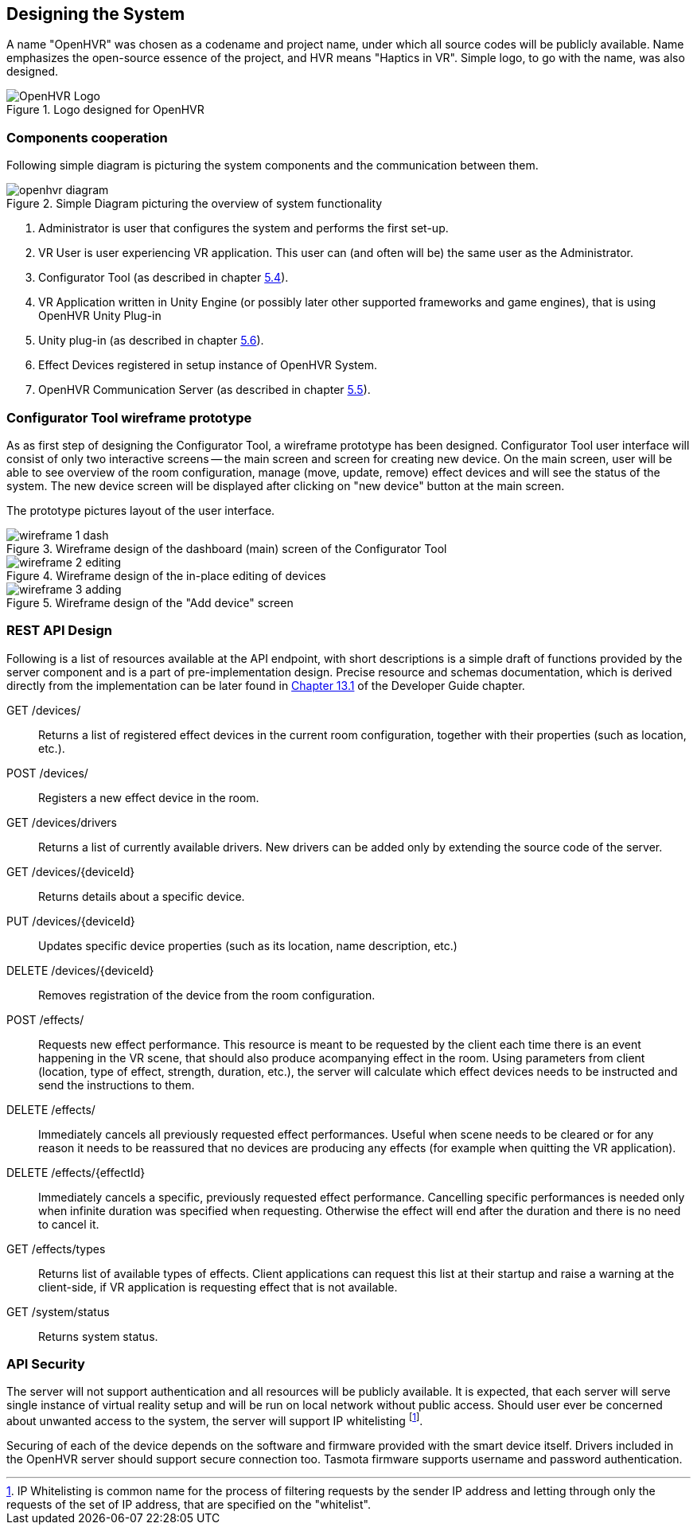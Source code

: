 == Designing the System

A name "OpenHVR" was chosen as a codename and project name, under which
all source codes will be publicly available. Name emphasizes the open-source
essence of the project, and HVR means "Haptics in VR". Simple logo, to 
go with the name, was also designed.

.Logo designed for OpenHVR
image::openhvrlogo.png[OpenHVR Logo]

=== Components cooperation

Following simple diagram is picturing the system components and the
communication between them.

.Simple Diagram picturing the overview of system functionality
image::openhvr-diagram.svg[]
<1> Administrator is user that configures the system and performs the
first set-up.
<2> VR User is user experiencing VR application. This user can (and often will
be) the same user as the Administrator.
<3> Configurator Tool (as described in chapter <<cfganl,5.4>>).
<4> VR Application written in Unity Engine (or possibly later other supported
frameworks and game engines), that is using OpenHVR Unity Plug-in
<5> Unity plug-in (as described in chapter <<unityanl,5.6>>).
<6> Effect Devices registered in setup instance of OpenHVR System.
<7> OpenHVR Communication Server (as described in chapter <<serveranl,5.5>>).

=== Configurator Tool wireframe prototype

As as first step of designing the Configurator Tool, a wireframe prototype
has been designed. Configurator Tool user interface will consist of only
two interactive screens -- the main screen and screen for creating new device.
On the main screen, user will be able to see overview of the room configuration,
manage (move, update, remove) effect devices and will see the status of the
system. The new device screen will be displayed after clicking on "new device"
button at the main screen.

The prototype pictures layout of the user interface.

.Wireframe design of the dashboard (main) screen of the Configurator Tool
image::wireframe-1-dash.svg[]

.Wireframe design of the in-place editing of devices
image::wireframe-2-editing.svg[]

.Wireframe design of the "Add device" screen
image::wireframe-3-adding.svg[]

=== REST API Design

Following is a list of resources available at the API endpoint, with short
descriptions is a simple draft of functions provided by the server
component and is a part of pre-implementation design.
Precise resource and schemas documentation, which is derived
directly from the implementation can be later found
in xref:./13-developer-guide.adoc#server-api[Chapter 13.1] of the
Developer Guide chapter.

GET /devices/::
Returns a list of registered effect devices in the current room configuration,
together with their properties (such as location, etc.).

POST /devices/::
Registers a new effect device in the room.

GET /devices/drivers::
Returns a list of currently available drivers. New drivers can be added only
by extending the source code of the server.

GET /devices/{deviceId}::
Returns details about a specific device.

PUT /devices/{deviceId}::
Updates specific device properties (such as its location, name description, etc.)

DELETE /devices/{deviceId}::
Removes registration of the device from the room configuration.

POST /effects/::
Requests new effect performance. This resource is meant to be requested by the
client each time there is an event happening in the VR scene, that should also
produce acompanying effect in the room. Using parameters from client
(location, type of effect, strength, duration, etc.), the server will calculate
which effect devices needs to be instructed and send the instructions to them.

DELETE /effects/::
Immediately cancels all previously requested effect performances. Useful when
scene needs to be cleared or for any reason it needs to be reassured that
no devices are producing any effects (for example when quitting the VR
application).

DELETE /effects/{effectId}::
Immediately cancels a specific, previously requested effect performance.
Cancelling specific performances is needed only when infinite duration
was specified when requesting. Otherwise the effect will end after the
duration and there is no need to cancel it.

GET /effects/types::
Returns list of available types of effects. Client applications can request
this list at their startup and raise a warning at the client-side, if VR
application is requesting effect that is not available.

GET /system/status::
Returns system status.

=== API Security

The server will not support authentication and all resources will be publicly
available. It is expected, that each server will serve single instance of
virtual reality setup and will be run on local network without public access.
Should user ever be concerned about unwanted access to the system, the server
will support IP whitelisting
footnote:[IP Whitelisting is common name for the process of filtering
requests by the sender IP address and letting through only the requests
of the set of IP address, that are specified on the "whitelist".].

Securing of each of the device depends on the software and firmware provided
with the smart device itself. Drivers included in the OpenHVR server should
support secure connection too. Tasmota firmware supports username and
password authentication.
